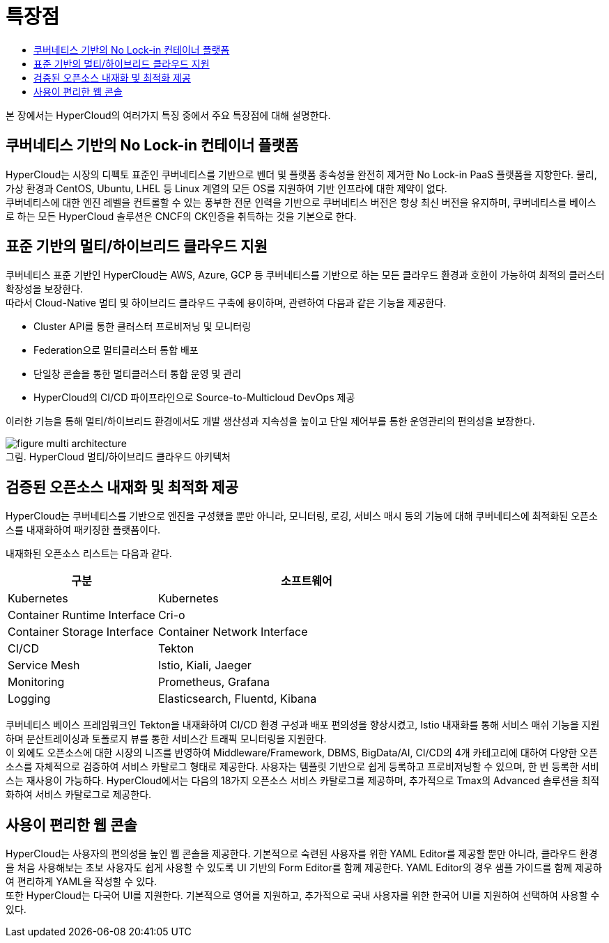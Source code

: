 = 특장점
:toc:
:toc-title:

본 장에서는 HyperCloud의 여러가지 특징 중에서 주요 특장점에 대해 설명한다.

== 쿠버네티스 기반의 No Lock-in 컨테이너 플랫폼

HyperCloud는 시장의 디펙토 표준인 쿠버네티스를 기반으로 벤더 및 플랫폼 종속성을 완전히 제거한 No Lock-in PaaS 플랫폼을 지향한다. 물리, 가상 환경과 CentOS, Ubuntu, LHEL 등 Linux 계열의 모든 OS를 지원하여 기반 인프라에 대한 제약이 없다. +
쿠버네티스에 대한 엔진 레벨을 컨트롤할 수 있는 풍부한 전문 인력을 기반으로 쿠버네티스 버전은 항상 최신 버전을 유지하며, 쿠버네티스를 베이스로 하는 모든 HyperCloud 솔루션은 CNCF의 CK인증을 취득하는 것을 기본으로 한다.

== 표준 기반의 멀티/하이브리드 클라우드 지원

쿠버네티스 표준 기반인 HyperCloud는 AWS, Azure, GCP 등 쿠버네티스를 기반으로 하는 모든 클라우드 환경과 호한이 가능하여 최적의 클러스터 확장성을 보장한다. +
따라서 Cloud-Native 멀티 및 하이브리드 클라우드 구축에 용이하며, 관련하여 다음과 같은 기능을 제공한다.

* Cluster API를 통한 클러스터 프로비저닝 및 모니터링
* Federation으로 멀티클러스터 통합 배포
* 단일창 콘솔을 통한 멀티클러스터 통합 운영 및 관리
* HyperCloud의 CI/CD 파이프라인으로 Source-to-Multicloud DevOps 제공

이러한 기능을 통해 멀티/하이브리드 환경에서도 개발 생산성과 지속성을 높이고 단일 제어부를 통한 운영관리의 편의성을 보장한다.

.HyperCloud 멀티/하이브리드 클라우드 아키텍처
[caption="그림. "]
image::../images/figure_multi_architecture.png[]

== 검증된 오픈소스 내재화 및 최적화 제공

HyperCloud는 쿠버네티스를 기반으로 엔진을 구성했을 뿐만 아니라, 모니터링, 로깅, 서비스 매시 등의 기능에 대해 쿠버네티스에 최적화된 오픈소스를 내재화하여 패키징한 플랫폼이다.

내재화된 오픈소스 리스트는 다음과 같다.
[width="100%",options="header", cols="1,2"]
|====================
|구분|소프트웨어
|Kubernetes|Kubernetes
|Container Runtime Interface|Cri-o
|Container Storage Interface
|Container Network Interface
|CI/CD|Tekton
|Service Mesh|Istio, Kiali, Jaeger
|Monitoring|Prometheus, Grafana
|Logging|Elasticsearch, Fluentd, Kibana
|====================

쿠버네티스 베이스 프레임워크인 Tekton을 내재화하여 CI/CD 환경 구성과 배포 편의성을 향상시켰고, Istio 내재화를 통해 서비스 매쉬 기능을 지원하며 분산트레이싱과 토폴로지 뷰를 통한 서비스간 트래픽 모니터링을 지원한다. +
이 외에도 오픈소스에 대한 시장의 니즈를 반영하여 Middleware/Framework, DBMS, BigData/AI, CI/CD의 4개 카테고리에 대하여 다양한 오픈소스를 자체적으로 검증하여 서비스 카탈로그 형태로 제공한다. 사용자는 템플릿 기반으로 쉽게 등록하고 프로비저닝할 수 있으며, 한 번 등록한 서비스는 재사용이 가능하다. HyperCloud에서는 다음의 18가지 오픈소스 서비스 카탈로그를 제공하며, 추가적으로 Tmax의 Advanced 솔루션을 최적화하여 서비스 카탈로그로 제공한다.

== 사용이 편리한 웹 콘솔

HyperCloud는 사용자의 편의성을 높인 웹 콘솔을 제공한다. 기본적으로 숙련된 사용자를 위한 YAML Editor를 제공할 뿐만 아니라, 클라우드 환경을 처음 사용해보는 초보 사용자도 쉽게 사용할 수 있도록 UI 기반의 Form Editor를 함께 제공한다. YAML Editor의 경우 샘플 가이드를 함께 제공하여 편리하게 YAML을 작성할 수 있다. +
또한 HyperCloud는 다국어 UI를 지원한다. 기본적으로 영어를 지원하고, 추가적으로 국내 사용자를 위한 한국어 UI를 지원하여 선택하여 사용할 수 있다.